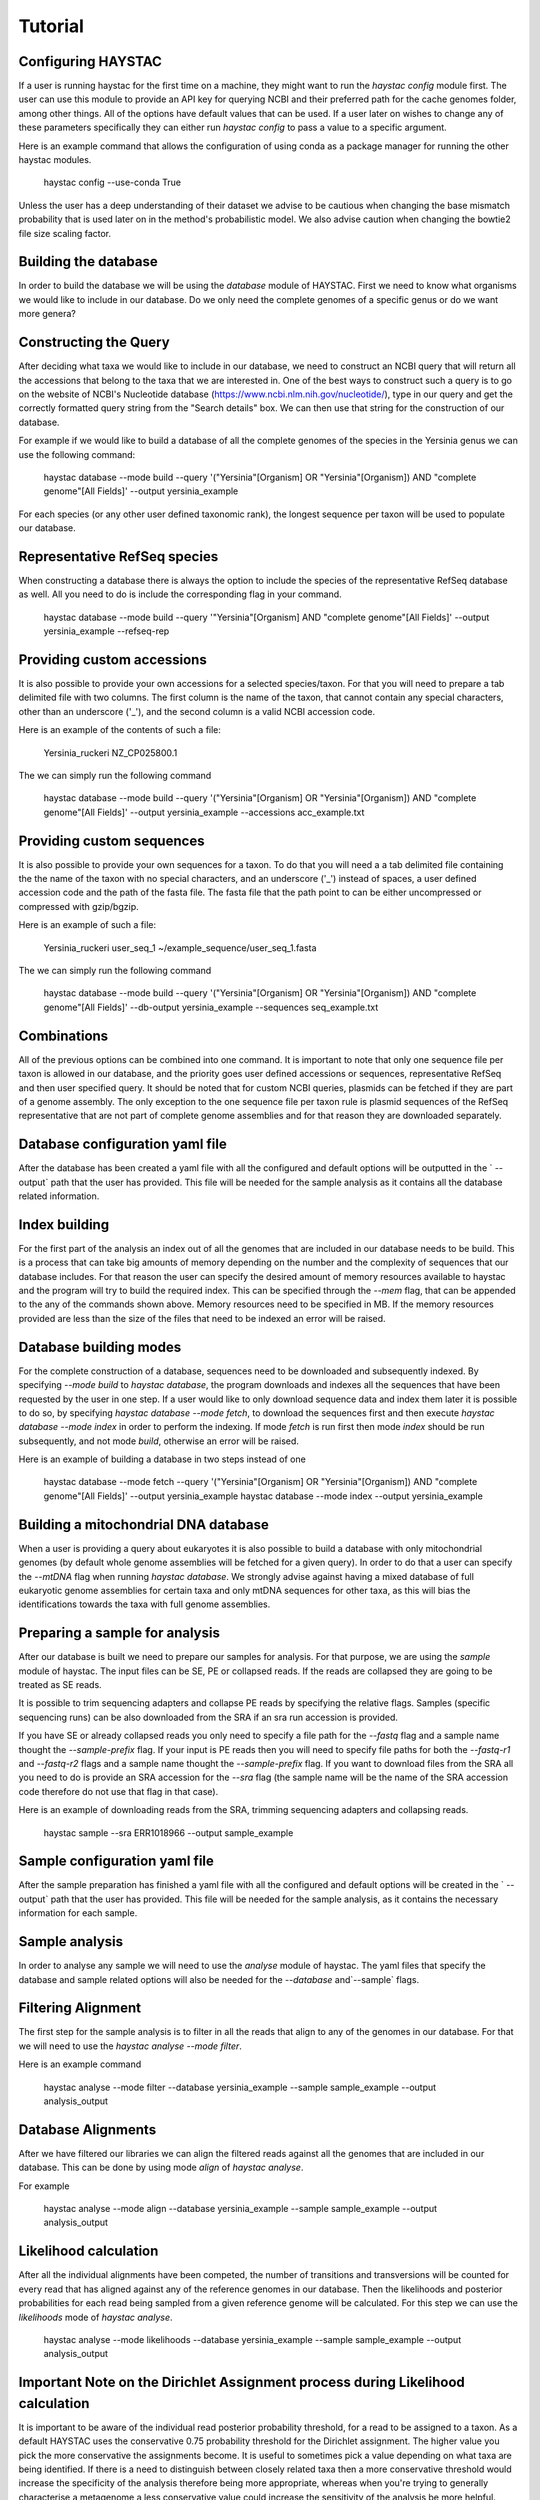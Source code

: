 Tutorial
========

Configuring HAYSTAC
---------------

If a user is running haystac for the first time on a machine, they might want to run the `haystac config` module first. The user can use this module to provide an API key for querying NCBI and their preferred path for the cache genomes folder, among other things. All of the options have default values that can be used. If a user later on wishes to change any of these parameters specifically they can either run `haystac config` to pass a value to a specific argument.

Here is an example command that allows the configuration of using conda as a package manager for running the other haystac modules.

    haystac config --use-conda True

Unless the user has a deep understanding of their dataset we advise to be cautious when changing the base mismatch probability that is used later on in the method's probabilistic model. We also advise caution when changing the bowtie2 file size scaling factor.

Building the database
---------------------

In order to build the database we will be using the `database` module of HAYSTAC.
First we need to know what organisms we would like to include in our database. Do we only need the complete genomes of a specific genus or do we want more genera? 

Constructing the Query
----------------------

After deciding what taxa we would like to include in our database, we need to construct an NCBI query that will return all the accessions that belong to the taxa that we are interested in. One of the best ways to construct such a query is to go on the website of  NCBI's Nucleotide database (https://www.ncbi.nlm.nih.gov/nucleotide/), type in our query and get the correctly formatted query string from the "Search details" box. We can then use that string for the construction of our database. 

For example if we would like to build a database of all the complete genomes of the species in the Yersinia genus we can use the following command:

    haystac database --mode build --query '("Yersinia"[Organism] OR "Yersinia"[Organism]) AND "complete genome"[All Fields]' --output yersinia_example

For each species (or any other user defined taxonomic rank), the longest sequence per taxon will be used to populate our database. 

Representative RefSeq species
-----------------------------

When constructing a database there is always the option to include the species of the representative RefSeq database as well. All you need to do is include the corresponding flag in your command. 

    haystac database --mode build --query '"Yersinia"[Organism] AND "complete genome"[All Fields]' --output yersinia_example --refseq-rep

Providing custom accessions 
---------------------------

It is also possible to provide your own accessions for a selected species/taxon. For that you will need to prepare a tab delimited file with two columns. The first column is the name of the taxon, that cannot contain any special characters, other than an underscore ('_'), and the second column is a valid NCBI accession code. 

Here is an example of the contents of such a file:

    Yersinia_ruckeri	NZ_CP025800.1

The we can simply run the following command 

    haystac database --mode build --query '("Yersinia"[Organism] OR "Yersinia"[Organism]) AND "complete genome"[All Fields]' --output yersinia_example --accessions acc_example.txt

Providing custom sequences
--------------------------

It is also possible to provide your own sequences for a taxon. To do that you will need a a tab delimited file containing the the name of the taxon with no special characters, and an underscore ('_') instead of spaces, a user defined accession code and the path of the fasta file. The fasta file that the path point to can be either uncompressed or compressed with gzip/bgzip.

Here is an example of such a file:

    Yersinia_ruckeri	user_seq_1	~/example_sequence/user_seq_1.fasta

The we can simply run the following command 

    haystac database --mode build --query '("Yersinia"[Organism] OR "Yersinia"[Organism]) AND "complete genome"[All Fields]' --db-output yersinia_example --sequences seq_example.txt

Combinations
------------

All of the previous options can be combined into one command. It is important to note that only one sequence file per taxon is allowed in our database, and the priority goes user defined accessions or sequences, representative RefSeq and then user specified query. It should be noted that for custom NCBI queries, plasmids can be fetched if they are part of a genome assembly. The only exception to the one sequence file per taxon rule is plasmid sequences of the RefSeq representative that are not part of complete genome assemblies and for that reason they are downloaded separately. 

Database configuration yaml file
--------------------------------

After the database has been created a yaml file with all the configured and default options will be outputted in the ` --output` path that the user has provided. This file will be needed for the sample analysis as it contains all the database related information.

Index building 
--------------

For the first part of the analysis an index out of all the genomes that are included in our database needs to be build. This is a process that can take big amounts of memory depending on the number and the complexity of sequences that our database includes. For that reason the user can specify the desired amount of memory resources available to haystac and the program will try to build the required index. This can be specified through the `--mem` flag, that can be appended to the any of the commands shown above. Memory resources need to be specified in MB. If the memory resources provided are less than the size of the files that need to be indexed an error will be raised. 

Database building modes
-----------------------

For the complete construction of a database, sequences need to be downloaded and subsequently indexed.
By specifying `--mode build` to `haystac database`, the program downloads and indexes all the sequences that have been requested by the user in one step.
If a user would like to only download sequence data and index them later it is possible to do so, by specifying `haystac database --mode fetch`, to download the sequences first and then execute `haystac database --mode index` in order to perform the indexing.
If mode `fetch` is run first then mode `index` should be run subsequently, and not mode `build`, otherwise an error will be raised. 

Here is an example of building a database in two steps instead of one 

    haystac database --mode fetch --query '("Yersinia"[Organism] OR "Yersinia"[Organism]) AND "complete genome"[All Fields]' --output yersinia_example
    haystac database --mode index --output yersinia_example

Building a mitochondrial DNA database
-------------------------------------

When a user is providing a query about eukaryotes it is also possible to build a database with only mitochondrial genomes (by default whole genome assemblies will be fetched for a given query). In order to do that a user can specify the `--mtDNA` flag when running `haystac database`. We strongly advise against having a mixed database of full eukaryotic genome assemblies for certain taxa and only mtDNA sequences for other taxa, as this will bias the identifications towards the taxa with full genome assemblies.

Preparing a sample for analysis
-------------------------------

After our database is built we need to prepare our samples for analysis. For that purpose, we are using the `sample` module of haystac. The input files can be SE, PE or collapsed reads. If the reads are collapsed they are going to be treated as SE reads.

It is possible to trim sequencing adapters and collapse PE reads by specifying the relative flags. Samples (specific sequencing runs) can be also downloaded from the SRA if an sra run accession is provided. 

If you have SE or already collapsed reads you only need to specify a file path for the `--fastq` flag and a sample name thought the `--sample-prefix` flag. 
If your input is PE reads then you will need to specify file paths for both the `--fastq-r1` and `--fastq-r2` flags and a sample name thought the `--sample-prefix` flag. 
If you want to download files from the SRA all you need to do is provide an SRA accession for the `--sra` flag (the sample name will be the name of the SRA accession code therefore do not use that flag in that case).

Here is an example of downloading reads from the SRA, trimming sequencing adapters and collapsing reads. 

    haystac sample --sra ERR1018966 --output sample_example

Sample configuration yaml file
--------------------------------

After the sample preparation has finished a yaml file with all the configured and default options will be created in the ` --output` path that the user has provided. This file will be needed for the sample analysis, as it contains the necessary information for each sample.

Sample analysis
---------------

In order to analyse any sample we will need to use the `analyse` module of haystac. The yaml files that specify the database and sample related options will also be needed for the `--database` and`--sample` flags.

Filtering Alignment
-------------------

The first step for the sample analysis is to filter in all the reads that align to any of the genomes in our database. For that we will need to use the `haystac analyse --mode filter`.

Here is an example command 

    haystac analyse --mode filter --database yersinia_example --sample sample_example --output analysis_output

Database Alignments
-------------------

After we have filtered our libraries we can align the filtered reads against all the genomes that are included in our database. This can be done by using mode `align` of `haystac analyse`.

For example

    haystac analyse --mode align --database yersinia_example --sample sample_example --output analysis_output

Likelihood calculation
----------------------

After all the individual alignments have been competed, the number of transitions and transversions will be counted for every read that has aligned against any of the reference genomes in our database. Then the likelihoods and posterior probabilities for each read being sampled from a given reference genome will be calculated. For this step we can use the `likelihoods` mode of `haystac analyse`.

    haystac analyse --mode likelihoods --database yersinia_example --sample sample_example --output analysis_output

Important Note on the Dirichlet Assignment process during Likelihood calculation
--------------------------------------------------------------------------------

It is important to be aware of the individual read posterior probability threshold, for a read to be assigned to a taxon. As a default HAYSTAC uses the conservative 0.75 probability threshold for the Dirichlet assignment. The higher value you pick the more conservative the assignments become. It is useful to sometimes pick a value depending on what taxa are being identified. If there is a need to distinguish between closely related taxa then a more conservative threshold would increase the specificity of the analysis therefore being more appropriate, whereas when you're trying to generally characterise a metagenome a less conservative value could increase the sensitivity of the analysis be more helpful.

Single organism sample or metagenome ? 
--------------------------------------

Depending on whether we would like to identify the species a sample is belongs to, or perform a metagenomic analysis, we can use the `probabilities` or `abundances` mode of `haystac analyse` respectively.

Assignment Probability Calculation
----------------------------------

In order to calculate posterior assignment probabilities we can run the following command

    haystac analyse --mode probabilities --database yersinia_example --sample sample_example --output analysis_output

Mean Posterior Abundances
-------------------------

In order to calculate mean posterior abundances we can run the following command 

    haystac analyse --mode abundances --database yersinia_example --sample sample_example --output analysis_output
    
Reads
-----

After the mean posterior abundances have been calculated for a sample, all the reads that have been assigned to a taxon through the Dirichlet process can be outputted in separate bam files ready for further downstream analyses (like assembling or variant calling for instance) via the `haystac reads` module. Reads that have been assigned to the Grey and Dark Matter are outputted in fastq files as they have not been uniquely assigned to a taxon.

Here is an example command

    haystac analyse --mode reads --database yersinia_example --sample sample_example --output analysis_output

Mapdamage analysis
------------------

If our samples are ancient we can use mapDamage to estimate the level of deamination in the reads that have aligned to any taxon in our database. For that we can use the `mapdamage` module of haystac. The mapDamage analysis will be performed on the subset of reads that have been uniquely assigned to a taxon through the dirichlet process. This module can be either run independently or after the `haystac reads` module.

Here is an example command 

    haystac analyse --mode mapdamage --database yersinia_example --sample sample_example --output analysis_output

Important note on sample analysis
---------------------------------

The first 3 steps (filter, align, likelihoods) can be executed automatically when you call the `probabilities` or `abundances` mode of haystac.


